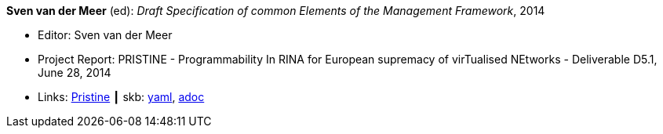 //
// This file was generated by SKB-Dashboard, task 'lib-yaml2src'
// - on Tuesday November  6 at 20:44:43
// - skb-dashboard: https://www.github.com/vdmeer/skb-dashboard
//

*Sven van der Meer* (ed): _Draft Specification of common Elements of the Management Framework_, 2014

* Editor: Sven van der Meer
* Project Report: PRISTINE - Programmability In RINA for European supremacy of virTualised NEtworks - Deliverable D5.1, June 28, 2014
* Links:
      link:http://ict-pristine.eu/?page_id=37[Pristine]
    ┃ skb:
        https://github.com/vdmeer/skb/tree/master/data/library/report/project/pristine/pristine-d51-2014.yaml[yaml],
        https://github.com/vdmeer/skb/tree/master/data/library/report/project/pristine/pristine-d51-2014.adoc[adoc]


